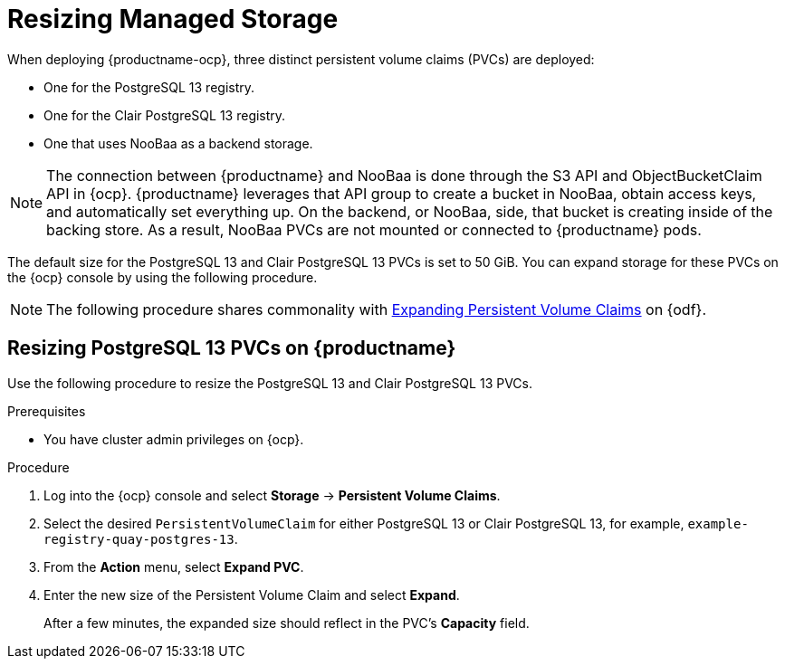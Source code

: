:_content-type: PROCEDURE
[id="operator-resize-storage"]
= Resizing Managed Storage

When deploying {productname-ocp}, three distinct persistent volume claims (PVCs) are deployed:

* One for the PostgreSQL 13 registry.
* One for the Clair PostgreSQL 13 registry.
* One that uses NooBaa as a backend storage. 

[NOTE]
====
The connection between {productname} and NooBaa is done through the S3 API and ObjectBucketClaim API in {ocp}. {productname} leverages that API group to create a bucket in NooBaa, obtain access keys, and automatically set everything up. On the backend, or NooBaa, side, that bucket is creating inside of the backing store. As a result, NooBaa PVCs are not mounted or connected to {productname} pods. 
====

The default size for the PostgreSQL 13 and Clair PostgreSQL 13 PVCs is set to 50 GiB. You can expand storage for these PVCs on the {ocp} console by using the following procedure.

[NOTE]
====
The following procedure shares commonality with link:https://access.redhat.com/documentation/en-us/red_hat_openshift_container_storage/4.5/html/managing_openshift_container_storage/managing-persistent-volume-claims_rhocs#expanding-persistent-volume-claims_rhocs[Expanding Persistent Volume Claims] on {odf}. 
====

[id="resizing-noobaa-pvc"]
== Resizing PostgreSQL 13 PVCs on {productname}

Use the following procedure to resize the PostgreSQL 13 and Clair PostgreSQL 13 PVCs.

.Prerequisites 

* You have cluster admin privileges on {ocp}. 

.Procedure

. Log into the {ocp} console and select *Storage* -> *Persistent Volume Claims*.

. Select the desired `PersistentVolumeClaim` for either PostgreSQL 13 or Clair PostgreSQL 13, for example, `example-registry-quay-postgres-13`.

. From the *Action* menu, select *Expand PVC*.

. Enter the new size of the Persistent Volume Claim and select *Expand*.
+
After a few minutes, the expanded size should reflect in the PVC's *Capacity* field.